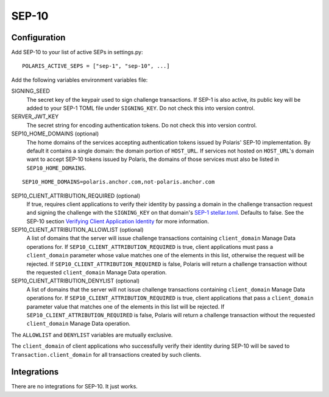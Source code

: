 ======
SEP-10
======

Configuration
-------------

.. _`SEP-1 stellar.toml`:
.. _`Verifying Client Application Identity`: https://github.com/stellar/stellar-protocol/blob/master/ecosystem/sep-0010.md#verifying-client-application-identity

Add SEP-10 to your list of active SEPs in settings.py:
::

    POLARIS_ACTIVE_SEPS = ["sep-1", "sep-10", ...]

Add the following variables environment variables file:

SIGNING_SEED
    The secret key of the keypair used to sign challenge transactions. If SEP-1 is also active, its public key will be added to your SEP-1 TOML file under ``SIGNING_KEY``. Do not check this into version control.

SERVER_JWT_KEY
    The secret string for encoding authentication tokens. Do not check this into version control.

SEP10_HOME_DOMAINS (optional)
    The home domains of the services accepting authentication tokens issued by Polaris' SEP-10 implementation. By default it contains a single domain: the domain portion of ``HOST_URL``. If services not hosted on ``HOST_URL``'s domain want to accept SEP-10 tokens issued by Polaris, the domains of those services must also be listed in ``SEP10_HOME_DOMAINS``.

::

    SEP10_HOME_DOMAINS=polaris.anchor.com,not-polaris.anchor.com

SEP10_CLIENT_ATTRIBUTION_REQUIRED (optional)
    If true, requires client applications to verify their identity by passing a domain in the challenge transaction request and signing the challenge with the ``SIGNING_KEY`` on that domain's `SEP-1 stellar.toml`_. Defaults to false. See the SEP-10 section `Verifying Client Application Identity`_ for more information.

SEP10_CLIENT_ATTRIBUTION_ALLOWLIST (optional)
    A list of domains that the server will issue challenge transactions containing ``client_domain`` Manage Data operations for. If ``SEP10_CLIENT_ATTRIBUTION_REQUIRED`` is true, client applications must pass a ``client_domain`` parameter whose value matches one of the elements in this list, otherwise the request will be rejected. If ``SEP10_CLIENT_ATTRIBUTION_REQUIRED`` is false, Polaris will return a challenge transaction without the requested ``client_domain`` Manage Data operation.

SEP10_CLIENT_ATTRIBUTION_DENYLIST (optional)
    A list of domains that the server will not issue challenge transactions containing ``client_domain`` Manage Data operations for. If ``SEP10_CLIENT_ATTRIBUTION_REQUIRED`` is true, client applications that pass a ``client_domain`` parameter value that matches one of the elements in this list will be rejected. If ``SEP10_CLIENT_ATTRIBUTION_REQUIRED`` is false, Polaris will return a challenge transaction without the requested ``client_domain`` Manage Data operation.

The ``ALLOWLIST`` and ``DENYLIST`` variables are mutually exclusive.

The ``client_domain`` of client applications who successfully verify their identity during SEP-10 will be saved to ``Transaction.client_domain`` for all transactions created by such clients.

Integrations
------------

There are no integrations for SEP-10. It just works.